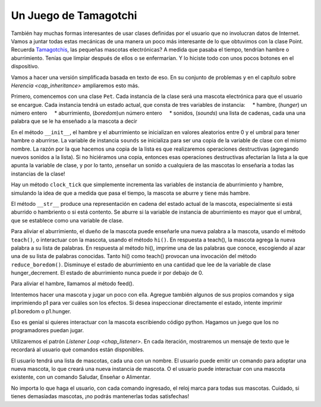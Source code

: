 ..  Copyright (C)  Paul Resnick.  Permission is granted to copy, distribute
    and/or modify this document under the terms of the GNU Free Documentation
    License, Version 1.3 or any later version published by the Free Software
    Foundation; with Invariant Sections being Forward, Prefaces, and
    Contributor List, no Front-Cover Texts, and no Back-Cover Texts.  A copy of
    the license is included in the section entitled "GNU Free Documentation
    License".

.. _tamagotchi_chap:

.. index:: Tamagotchi

Un Juego de Tamagotchi
------------------------

También hay muchas formas interesantes de usar clases definidas por el usuario que no involucran datos de Internet. Vamos a juntar todas estas mecánicas de una manera un poco más interesante de lo que obtuvimos con la clase Point. Recuerda `Tamagotchis <https://en.wikipedia.org/wiki/Tamagotchi>`_, las pequeñas mascotas electrónicas? A medida que pasaba el tiempo, tendrían hambre o aburrimiento. Tenías que limpiar después de ellos o se enfermarían. Y lo hiciste todo con unos pocos botones en el dispositivo.

Vamos a hacer una versión simplificada basada en texto de eso. En su conjunto de problemas y en el capítulo sobre `Herencia <cap_inheritance>` ampliaremos esto más.

Primero, comencemos con una clase ``Pet``. Cada instancia de la clase será una mascota electrónica para que el usuario se encargue. Cada instancia tendrá un estado actual, que consta de tres variables de instancia:
    * hambre, (*hunger*) un número entero
    * aburrimiento, (*boredom*)un número entero
    * sonidos, (*sounds*) una lista de cadenas, cada una una palabra que se le ha enseñado a la mascota a decir

En el método ``__init__``, el hambre y el aburrimiento se inicializan en valores aleatorios entre 0 y el umbral para tener hambre o aburrirse. La variable de instancia ``sounds`` se inicializa para ser una copia de la variable de clase con el mismo nombre. La razón por la que hacemos una copia de la lista es que realizaremos operaciones destructivas (agregando nuevos sonidos a la lista). Si no hiciéramos una copia, entonces esas operaciones destructivas afectarían la lista a la que apunta la variable de clase, y por lo tanto, ¡enseñar un sonido a cualquiera de las mascotas lo enseñaría a todas las instancias de la clase!

Hay un método ``clock_tick`` que simplemente incrementa las variables de instancia de aburrimiento y hambre, simulando la idea de que a medida que pasa el tiempo, la mascota se aburre y tiene más hambre.

El método ``__str__`` produce una representación en cadena del estado actual de la mascota, especialmente si está aburrido o hambriento o si está contento. Se aburre si la variable de instancia de aburrimiento es mayor que el umbral, que se establece como una variable de clase.

Para aliviar el aburrimiento, el dueño de la mascota puede enseñarle una nueva palabra a la mascota, usando el método ``teach()``, o interactuar con la mascota, usando el método ``hi()``. En respuesta a teach(), la mascota agrega la nueva palabra a su lista de palabras. En respuesta al método hi(), imprime una de las palabras que conoce, escogiendo al azar una de su lista de palabras conocidas. Tanto hi() como teach() provocan una invocación del método ``reduce_boredom()``. Disminuye el estado de aburrimiento en una cantidad que lee de la variable de clase hunger_decrement. El estado de aburrimiento nunca puede ir por debajo de 0.

Para aliviar el hambre, llamamos al método feed().

.. activecode:: tamagotchi_1
    :nocanvas:

    from random import randrange

    class Pet():
        boredom_decrement = 4
        hunger_decrement = 6
        boredom_threshold = 5
        hunger_threshold = 10
        sounds = ['Mrrp']
        def __init__(self, name = "Kitty"):
            self.name = name
            self.hunger = randrange(self.hunger_threshold)
            self.boredom = randrange(self.boredom_threshold)
            self.sounds = self.sounds[:]  # copy the class attribute, so that when we make changes to it, we won't affect the other Pets in the class

        def clock_tick(self):
            self.boredom += 1
            self.hunger += 1

        def mood(self):
            if self.hunger <= self.hunger_threshold and self.boredom <= self.boredom_threshold:
                return "happy"
            elif self.hunger > self.hunger_threshold:
                return "hungry"
            else:
                return "bored"

        def __str__(self):
            state = "     I'm " + self.name + ". "
            state += " I feel " + self.mood() + ". "
            # state += "Hunger {} Boredom {} Words {}".format(self.hunger, self.boredom, self.sounds)
            return state

        def hi(self):
            print(self.sounds[randrange(len(self.sounds))])
            self.reduce_boredom()

        def teach(self, word):
            self.sounds.append(word)
            self.reduce_boredom()

        def feed(self):
            self.reduce_hunger()

        def reduce_hunger(self):
            self.hunger = max(0, self.hunger - self.hunger_decrement)

        def reduce_boredom(self):
            self.boredom = max(0, self.boredom - self.boredom_decrement)

Intentemos hacer una mascota y jugar un poco con ella. Agregue también algunos de sus propios comandos y siga imprimiendo p1 para ver cuáles son los efectos. Si desea inspeccionar directamente el estado, intente imprimir p1.boredom o p1.hunger.

.. activecode:: tamagotchi_2_copy
    :nocanvas:
    :include: tamagotchi_1

    p1 = Pet("Fido")
    print(p1)
    for i in range(10):
        p1.clock_tick()
        print(p1)
    p1.feed()
    p1.hi()
    p1.teach("Boo")
    for i in range(10):
        p1.hi()
    print(p1)



Eso es genial si quieres interactuar con la mascota escribiendo código python. Hagamos un juego que los no programadores puedan jugar.

Utilizaremos el patrón `Listener Loop <chap_listener>`. En cada iteración, mostraremos un mensaje de texto que le recordará al usuario qué comandos están disponibles.

El usuario tendrá una lista de mascotas, cada una con un nombre. El usuario puede emitir un comando para adoptar una nueva mascota, lo que creará una nueva instancia de mascota. O el usuario puede interactuar con una mascota existente, con un comando Saludar, Enseñar o Alimentar.

No importa lo que haga el usuario, con cada comando ingresado, el reloj marca para todas sus mascotas. Cuidado, si tienes demasiadas mascotas, ¡no podrás mantenerlas todas satisfechas!

.. activecode:: tamogotchi_3:
    :nocanvas:
    :include: tamagotchi_1

    import sys
    sys.setExecutionLimit(60000)

    def whichone(petlist, name):
        for pet in petlist:
            if pet.name == name:
                return pet
        return None # no pet matched

    def play():
        animals = []

        option = ""
        base_prompt = """
            Quit
            Adopt <petname_with_no_spaces_please>
            Greet <petname>
            Teach <petname> <word>
            Feed <petname>

            Choice: """
        feedback = ""
        while True:
            action = input(feedback + "\n" + base_prompt)
            feedback = ""
            words = action.split()
            if len(words) > 0:
                command = words[0]
            else:
                command = None
            if command == "Quit":
                print("Exiting...")
                return
            elif command == "Adopt" and len(words) > 1:
                if whichone(animals, words[1]):
                    feedback += "You already have a pet with that name\n"
                else:
                    animals.append(Pet(words[1]))
            elif command == "Greet" and len(words) > 1:
                pet = whichone(animals, words[1])
                if not pet:
                    feedback += "I didn't recognize that pet name. Please try again.\n"
                    print()
                else:
                    pet.hi()
            elif command == "Teach" and len(words) > 2:
                pet = whichone(animals, words[1])
                if not pet:
                    feedback += "I didn't recognize that pet name. Please try again."
                else:
                    pet.teach(words[2])
            elif command == "Feed" and len(words) > 1:
                pet = whichone(animals, words[1])
                if not pet:
                    feedback += "I didn't recognize that pet name. Please try again."
                else:
                    pet.feed()
            else:
                feedback+= "I didn't understand that. Please try again."

            for pet in animals:
                pet.clock_tick()
                feedback += "\n" + pet.__str__()



    play()